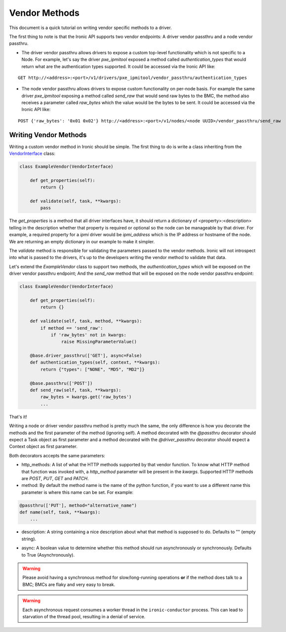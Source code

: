 .. _vendor-passthru:

==============
Vendor Methods
==============

This document is a quick tutorial on writing vendor specific methods to
a driver.

The first thing to note is that the Ironic API supports two vendor
endpoints: A driver vendor passthru and a node vendor passthru.

* The driver vendor passthru allows drivers to expose a custom top-level
  functionality which is not specific to a Node. For example, let's say
  the driver `pxe_ipmitool` exposed a method called `authentication_types`
  that would return what are the authentication types supported. It could
  be accessed via the Ironic API like:

::

  GET http://<address>:<port>/v1/drivers/pxe_ipmitool/vendor_passthru/authentication_types

* The node vendor passthru allows drivers to expose custom functionality
  on per-node basis. For example the same driver `pxe_ipmitool` exposing a
  method called `send_raw` that would send raw bytes to the BMC, the method
  also receives a parameter called `raw_bytes` which the value would be
  the bytes to be sent. It could be accessed via the Ironic API like:

::

  POST {'raw_bytes': '0x01 0x02'} http://<address>:<port>/v1/nodes/<node UUID>/vendor_passthru/send_raw


Writing Vendor Methods
======================

Writing a custom vendor method in Ironic should be simple. The first thing
to do is write a class inheriting from the `VendorInterface`_ class:

.. code-block:: python

  class ExampleVendor(VendorInterface)

      def get_properties(self):
          return {}

      def validate(self, task, **kwargs):
          pass

The `get_properties` is a method that all driver interfaces have, it
should return a dictionary of <property>:<description> telling in the
description whether that property is required or optional so the node
can be manageable by that driver. For example, a required property for a
`ipmi` driver would be `ipmi_address` which is the IP address or hostname
of the node. We are returning an empty dictionary in our example to make
it simpler.

The `validate` method is responsible for validating the parameters passed
to the vendor methods. Ironic will not introspect into what is passed
to the drivers, it's up to the developers writing the vendor method to
validate that data.

Let's extend the `ExampleVendor` class to support two methods, the
`authentication_types` which will be exposed on the driver vendor
passthru endpoint; And the `send_raw` method that will be exposed on
the node vendor passthru endpoint:

.. code-block:: python

  class ExampleVendor(VendorInterface)

      def get_properties(self):
          return {}

      def validate(self, task, method, **kwargs):
          if method == 'send_raw':
              if 'raw_bytes' not in kwargs:
                  raise MissingParameterValue()

      @base.driver_passthru(['GET'], async=False)
      def authentication_types(self, context, **kwargs):
          return {"types": ["NONE", "MD5", "MD2"]}

      @base.passthru(['POST'])
      def send_raw(self, task, **kwargs):
          raw_bytes = kwargs.get('raw_bytes')
          ...

That's it!

Writing a node or driver vendor passthru method is pretty much the
same, the only difference is how you decorate the methods and the first
parameter of the method (ignoring self). A method decorated with the
`@passthru` decorator should expect a Task object as first parameter and
a method decorated with the `@driver_passthru` decorator should expect
a Context object as first parameter.

Both decorators accepts the same parameters:

* http_methods: A list of what the HTTP methods supported by that vendor
  function. To know what HTTP method that function was invoked with, a
  `http_method` parameter will be present in the `kwargs`. Supported HTTP
  methods are *POST*, *PUT*, *GET* and *PATCH*.

* method: By default the method name is the name of the python function,
  if you want to use a different name this parameter is where this name
  can be set. For example:

.. code-block:: python

  @passthru(['PUT'], method="alternative_name")
  def name(self, task, **kwargs):
      ...

* description: A string containing a nice description about what that
  method is supposed to do. Defaults to "" (empty string).

.. _VendorInterface: ../api/ironic.drivers.base.html#ironic.drivers.base.VendorInterface

* async: A boolean value to determine whether this method should run
  asynchronously or synchronously. Defaults to True (Asynchronously).

.. WARNING::
   Please avoid having a synchronous method for slow/long-running
   operations **or** if the method does talk to a BMC; BMCs are flaky
   and very easy to break.

.. WARNING::
   Each asynchronous request consumes a worker thread in the
   ``ironic-conductor`` process. This can lead to starvation of the
   thread pool, resulting in a denial of service.
